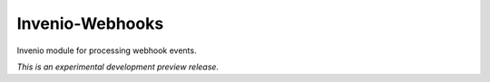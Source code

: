 ..
    This file is part of Invenio.
    Copyright (C) 2015 CERN.

    Invenio is free software; you can redistribute it
    and/or modify it under the terms of the GNU General Public License as
    published by the Free Software Foundation; either version 2 of the
    License, or (at your option) any later version.

    Invenio is distributed in the hope that it will be
    useful, but WITHOUT ANY WARRANTY; without even the implied warranty of
    MERCHANTABILITY or FITNESS FOR A PARTICULAR PURPOSE.  See the GNU
    General Public License for more details.

    You should have received a copy of the GNU General Public License
    along with Invenio; if not, write to the
    Free Software Foundation, Inc., 59 Temple Place, Suite 330, Boston,
    MA 02111-1307, USA.

    In applying this license, CERN does not
    waive the privileges and immunities granted to it by virtue of its status
    as an Intergovernmental Organization or submit itself to any jurisdiction.

==================
 Invenio-Webhooks
==================

.. image:: https://img.shields.io/travis/inveniosoftware/invenio-webhooks.svg
        :target: https://travis-ci.org/inveniosoftware/invenio-webhooks

.. image:: https://img.shields.io/coveralls/inveniosoftware/invenio-webhooks.svg
        :target: https://coveralls.io/r/inveniosoftware/invenio-webhooks

.. image:: https://img.shields.io/github/tag/inveniosoftware/invenio-webhooks.svg
        :target: https://github.com/inveniosoftware/invenio-webhooks/releases

.. image:: https://img.shields.io/pypi/dm/invenio-webhooks.svg
        :target: https://pypi.python.org/pypi/invenio-webhooks

.. image:: https://img.shields.io/github/license/inveniosoftware/invenio-webhooks.svg
        :target: https://github.com/inveniosoftware/invenio-webhooks/blob/master/LICENSE


Invenio module for processing webhook events.

*This is an experimental development preview release.*
